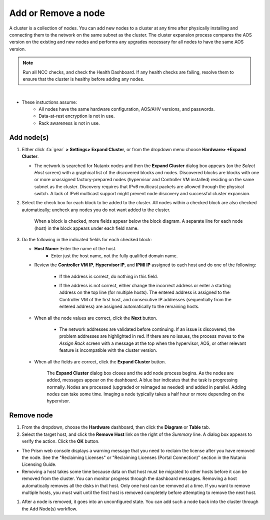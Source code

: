 .. _node_addremove:

--------------------
Add or Remove a node
--------------------

A cluster is a collection of nodes. You can add new nodes to a cluster at any time after physically installing and connecting them to the network on the same subnet as the cluster. The cluster expansion process compares the AOS version on the existing and new nodes and performs any upgrades necessary for all nodes to have the same AOS version.

.. note::

   Run all NCC checks, and check the Health Dashboard. If any health checks are failing, resolve them to ensure that the cluster is healthy before adding any nodes.

|

- These instuctions assume:
   - All nodes have the same hardware configuration, AOS/AHV versions, and passwords.
   - Data-at-rest encryption is not in use.
   - Rack awareness is not in use.

Add node(s)
+++++++++++

#. Either click :fa:`gear` **> Settings> Expand Cluster**, or from the dropdown menu choose **Hardware> +Expand Cluster**.


   - The network is searched for Nutanix nodes and then the **Expand Cluster** dialog box appears (on the *Select Host* screen) with a graphical list of the discovered blocks and nodes. Discovered blocks are blocks with one or more unassigned factory-prepared nodes (hypervisor and Controller VM installed) residing on the same subnet as the cluster. Discovery requires that IPv6 multicast packets are allowed through the physical switch. A lack of IPv6 multicast support might prevent node discovery and successful cluster expansion.


#. Select the check box for each block to be added to the cluster. All nodes within a checked block are also checked automatically; uncheck any nodes you do not want added to the cluster.

   .. figure:: images/1.png

      When a block is checked, more fields appear below the block diagram. A separate line for each node (host) in the block appears under each field name.

#. Do the following in the indicated fields for each checked block:

   - **Host Name**: Enter the name of the host.
      - Enter just the host name, not the fully qualified domain name.

   - Review the **Controller VM IP**, **Hypervisor IP**, and **IPMI IP** assigned to each host and do one of the following:

      - If the address is correct, do nothing in this field.
      - If the address is not correct, either change the incorrect address or enter a starting address on the top line (for multiple hosts). The entered address is assigned to the Controller VM of the first host, and consecutive IP addresses (sequentially from the entered address) are assigned automatically to the remaining hosts.

         .. figure:: images/2.png

   - When all the node values are correct, click the **Next** button.

      - The network addresses are validated before continuing. If an issue is discovered, the problem addresses are highlighted in red. If there are no issues, the process moves to the *Assign Rack* screen with a message at the top when the hypervisor, AOS, or other relevant feature is incompatible with the cluster version.

         .. figure:: images/3.png

   - When all the fields are correct, click the **Expand Cluster** button.

      The **Expand Cluster** dialog box closes and the add node process begins. As the nodes are added, messages appear on the dashboard. A blue bar indicates that the task is progressing normally. Nodes are processed (upgraded or reimaged as needed) and added in parallel. Adding nodes can take some time. Imaging a node typically takes a half hour or more depending on the hypervisor.

      .. figure:: images/4.png

Remove node
+++++++++++

#. From the dropdown, choose the **Hardware** dashboard, then click the **Diagram** or **Table** tab.

#. Select the target host, and click the **Remove Host** link on the right of the *Summary* line. A dialog box appears to verify the action. Click the **OK** button.

- The Prism web console displays a warning message that you need to reclaim the license after you have removed the node. See the "Reclaiming Licenses" or "Reclaiming Licenses (Portal Connection)" section in the Nutanix Licensing Guide.

- Removing a host takes some time because data on that host must be migrated to other hosts before it can be removed from the cluster. You can monitor progress through the dashboard messages. Removing a host automatically removes all the disks in that host. Only one host can be removed at a time. If you want to remove multiple hosts, you must wait until the first host is removed completely before attempting to remove the next host.

#. After a node is removed, it goes into an unconfigured state. You can add such a node back into the cluster through the Add Node(s) workflow.
